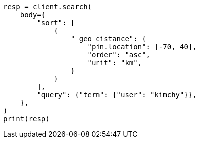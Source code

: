 // search/request/sort.asciidoc:515

[source, python]
----
resp = client.search(
    body={
        "sort": [
            {
                "_geo_distance": {
                    "pin.location": [-70, 40],
                    "order": "asc",
                    "unit": "km",
                }
            }
        ],
        "query": {"term": {"user": "kimchy"}},
    },
)
print(resp)
----